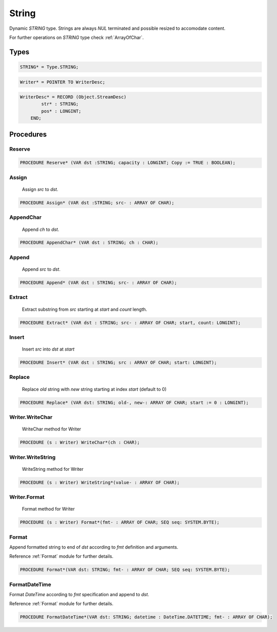 .. index::
    single: String

.. _String:

******
String
******


Dynamic `STRING` type.
Strings are always `NUL` terminated and possible
resized to accomodate content.

For further operations on `STRING` type check :ref:`ArrayOfChar`.


Types
=====

.. code-block:: modula2

    STRING* = Type.STRING;

.. code-block:: modula2

    Writer* = POINTER TO WriterDesc;

.. code-block:: modula2

    WriterDesc* = RECORD (Object.StreamDesc)
            str* : STRING;
            pos* : LONGINT;
        END;

Procedures
==========

.. _String.Reserve:

Reserve
-------

.. code-block:: modula2

    PROCEDURE Reserve* (VAR dst :STRING; capacity : LONGINT; Copy := TRUE : BOOLEAN);

.. _String.Assign:

Assign
------

 Assign `src` to `dst`. 

.. code-block:: modula2

    PROCEDURE Assign* (VAR dst :STRING; src- : ARRAY OF CHAR);

.. _String.AppendChar:

AppendChar
----------

 Append `ch` to `dst`. 

.. code-block:: modula2

    PROCEDURE AppendChar* (VAR dst : STRING; ch : CHAR);

.. _String.Append:

Append
------

 Append `src` to `dst`. 

.. code-block:: modula2

    PROCEDURE Append* (VAR dst : STRING; src- : ARRAY OF CHAR);

.. _String.Extract:

Extract
-------

 Extract substring from `src` starting at `start` and `count` length. 

.. code-block:: modula2

    PROCEDURE Extract* (VAR dst : STRING; src- : ARRAY OF CHAR; start, count: LONGINT);

.. _String.Insert:

Insert
------

 Insert `src` into `dst` at `start` 

.. code-block:: modula2

    PROCEDURE Insert* (VAR dst : STRING; src : ARRAY OF CHAR; start: LONGINT);

.. _String.Replace:

Replace
-------

 Replace `old` string with `new` string starting at index `start` (default to 0) 

.. code-block:: modula2

    PROCEDURE Replace* (VAR dst: STRING; old-, new-: ARRAY OF CHAR; start := 0 : LONGINT);

.. _String.Writer.WriteChar:

Writer.WriteChar
----------------

 WriteChar method for Writer 

.. code-block:: modula2

    PROCEDURE (s : Writer) WriteChar*(ch : CHAR);

.. _String.Writer.WriteString:

Writer.WriteString
------------------

 WriteString method for Writer 

.. code-block:: modula2

    PROCEDURE (s : Writer) WriteString*(value- : ARRAY OF CHAR);

.. _String.Writer.Format:

Writer.Format
-------------

 Format method for Writer 

.. code-block:: modula2

    PROCEDURE (s : Writer) Format*(fmt- : ARRAY OF CHAR; SEQ seq: SYSTEM.BYTE);

.. _String.Format:

Format
------


Append formatted string to end of `dst` according to `fmt` definition and arguments.

Reference :ref:`Format` module for further details.


.. code-block:: modula2

    PROCEDURE Format*(VAR dst: STRING; fmt- : ARRAY OF CHAR; SEQ seq: SYSTEM.BYTE);

.. _String.FormatDateTime:

FormatDateTime
--------------


Format `DateTime` according to `fmt` specification and append to `dst`.

Reference :ref:`Format` module for further details.


.. code-block:: modula2

    PROCEDURE FormatDateTime*(VAR dst: STRING; datetime : DateTime.DATETIME; fmt- : ARRAY OF CHAR);

